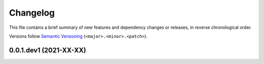 Changelog
=========

This file contains a brief summary of new features and dependency changes or
releases, in reverse chronological order.

Versions follow `Semantic Versioning`_ (``<major>.<minor>.<patch>``).

0.0.1.dev1 (2021-XX-XX)
-----------------------


.. _Semantic Versioning: https://semver.org/

